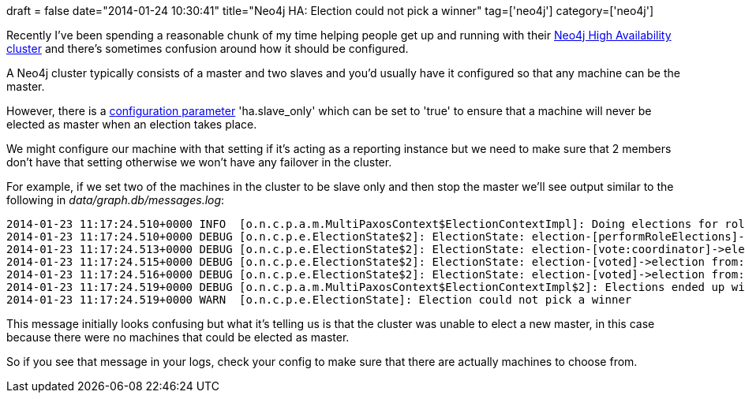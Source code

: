 +++
draft = false
date="2014-01-24 10:30:41"
title="Neo4j HA: Election could not pick a winner"
tag=['neo4j']
category=['neo4j']
+++

Recently I've been spending a reasonable chunk of my time helping people get up and running with their http://docs.neo4j.org/chunked/stable/ha-setup-tutorial.html[Neo4j High Availability cluster] and there's sometimes confusion around how it should be configured.

A Neo4j cluster typically consists of a master and two slaves and you'd usually have it configured so that any machine can be the master.

However, there is a http://docs.neo4j.org/chunked/stable/ha-configuration.html[configuration parameter] 'ha.slave_only' which can be set to 'true' to ensure that a machine will never be elected as master when an election takes place.

We might configure our machine with that setting if it's acting as a reporting instance but we need to make sure that 2 members don't have that setting otherwise we won't have any failover in the cluster.

For example, if we set two of the machines in the cluster to be slave only and then stop the master we'll see output similar to the following in +++<cite>+++data/graph.db/messages.log+++</cite>+++:

[source,text]
----

2014-01-23 11:17:24.510+0000 INFO  [o.n.c.p.a.m.MultiPaxosContext$ElectionContextImpl]: Doing elections for role coordinator
2014-01-23 11:17:24.510+0000 DEBUG [o.n.c.p.e.ElectionState$2]: ElectionState: election-[performRoleElections]->election from:cluster://10.239.8.251:5001 conversation-id:3/13#
2014-01-23 11:17:24.513+0000 DEBUG [o.n.c.p.e.ElectionState$2]: ElectionState: election-[vote:coordinator]->election from:cluster://10.151.24.237:5001 conversation-id:3/13#
2014-01-23 11:17:24.515+0000 DEBUG [o.n.c.p.e.ElectionState$2]: ElectionState: election-[voted]->election from:cluster://10.138.29.197:5001 conversation-id:3/13#
2014-01-23 11:17:24.516+0000 DEBUG [o.n.c.p.e.ElectionState$2]: ElectionState: election-[voted]->election from:cluster://10.151.24.237:5001 conversation-id:3/13#
2014-01-23 11:17:24.519+0000 DEBUG [o.n.c.p.a.m.MultiPaxosContext$ElectionContextImpl$2]: Elections ended up with list []
2014-01-23 11:17:24.519+0000 WARN  [o.n.c.p.e.ElectionState]: Election could not pick a winner
----

This message initially looks confusing but what it's telling us is that the cluster was unable to elect a new master, in this case because there were no machines that could be elected as master.

So if you see that message in your logs, check your config to make sure that there are actually machines to choose from.
